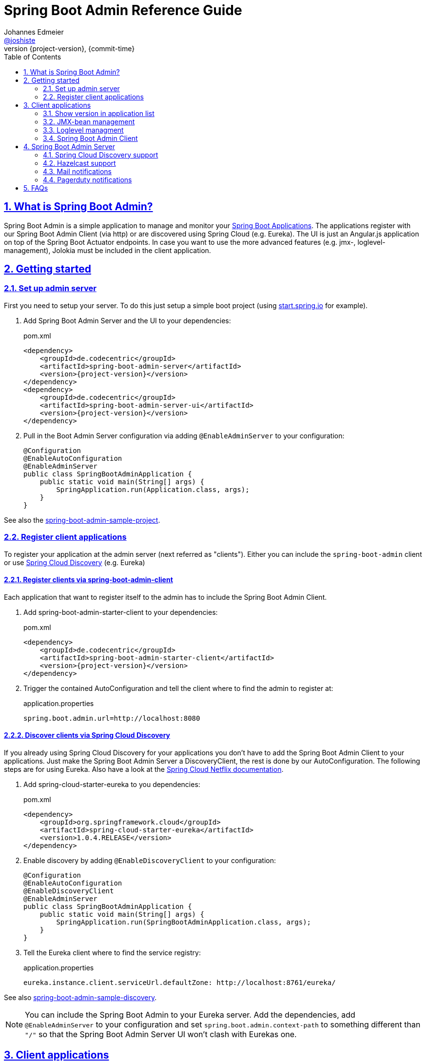 = Spring Boot Admin Reference Guide =
Johannes Edmeier <https://twitter.com/joshiste[@joshiste]>
:revnumber: {project-version} 
:revdate: {commit-time}
:toc: right
:doctype: book
:sectanchors:
:sectlinks:
:sectnums:
:icons: font
:hide-uri-scheme:
:last-update-label!:

== What is Spring Boot Admin? ==

Spring Boot Admin is a simple application to manage and monitor your http://projects.spring.io/spring-boot/[Spring Boot Applications].
The applications register with our Spring Boot Admin Client (via http) or are discovered using Spring Cloud (e.g. Eureka).
The UI is just an Angular.js application on top of the Spring Boot Actuator endpoints. In case you want to use the more advanced features (e.g. jmx-, loglevel-management), Jolokia must be included in the client application.

[[getting-started]]
== Getting started ==

[[set-up-admin-server]]
=== Set up admin server ===

First you need to setup your server. To do this just setup a simple boot project (using http://start.spring.io for example).

. Add Spring Boot Admin Server and the UI to your dependencies:
+
[source,xml,subs="verbatim,attributes"]
.pom.xml
----
<dependency>
    <groupId>de.codecentric</groupId>
    <artifactId>spring-boot-admin-server</artifactId>
    <version>{project-version}</version>
</dependency>
<dependency>
    <groupId>de.codecentric</groupId>
    <artifactId>spring-boot-admin-server-ui</artifactId>
    <version>{project-version}</version>
</dependency>
----

. Pull in the Boot Admin Server configuration via adding `@EnableAdminServer` to your configuration:
+
[source,java]
----
@Configuration
@EnableAutoConfiguration
@EnableAdminServer
public class SpringBootAdminApplication {
    public static void main(String[] args) {
        SpringApplication.run(Application.class, args);
    }
}
----

See also the https://github.com/codecentric/spring-boot-admin/tree/master/spring-boot-admin-samples/spring-boot-admin-sample/[spring-boot-admin-sample-project].

[[register-client-applications]]
=== Register client applications ===

To register your application at the admin server (next referred as "clients").
Either you can include the `spring-boot-admin` client or use http://projects.spring.io/spring-cloud/spring-cloud.html[Spring Cloud Discovery] (e.g. Eureka)

[[register-clients-via-spring-boot-admin]]
==== Register clients via spring-boot-admin-client ====

Each application that want to register itself to the admin has to include the Spring Boot Admin Client.

. Add spring-boot-admin-starter-client to your dependencies:
+
[source,xml,subs="verbatim,attributes"]
.pom.xml
----
<dependency>
    <groupId>de.codecentric</groupId>
    <artifactId>spring-boot-admin-starter-client</artifactId>
    <version>{project-version}</version>
</dependency>
----

. Trigger the contained AutoConfiguration and tell the client where to find the admin to register at:
+
[source]
.application.properties
----
spring.boot.admin.url=http://localhost:8080
----

[[discover-clients-via-spring-cloud-discovery]]
==== Discover clients via Spring Cloud Discovery ====

If you already using Spring Cloud Discovery for your applications you don't have to add the Spring Boot Admin Client to your applications. Just make the Spring Boot Admin Server a DiscoveryClient, the rest is done by our AutoConfiguration. The following steps are for using Eureka.
Also have a look at the http://projects.spring.io/spring-cloud/spring-cloud.html#_spring_cloud_netflix[Spring Cloud Netflix documentation].

. Add spring-cloud-starter-eureka to you dependencies:
+
[source,xml]
.pom.xml
----
<dependency>
    <groupId>org.springframework.cloud</groupId>
    <artifactId>spring-cloud-starter-eureka</artifactId>
    <version>1.0.4.RELEASE</version>
</dependency>
----

. Enable discovery by adding `@EnableDiscoveryClient` to your configuration:
+
[source,java]
----
@Configuration
@EnableAutoConfiguration
@EnableDiscoveryClient
@EnableAdminServer
public class SpringBootAdminApplication {
    public static void main(String[] args) {
        SpringApplication.run(SpringBootAdminApplication.class, args);
    }
}
----

. Tell the Eureka client where to find the service registry:
+
[source]
.application.properties
----
eureka.instance.client.serviceUrl.defaultZone: http://localhost:8761/eureka/
----

See also https://github.com/codecentric/spring-boot-admin/tree/master/spring-boot-admin-samples/spring-boot-admin-sample-discovery/[spring-boot-admin-sample-discovery].

NOTE: You can include the Spring Boot Admin to your Eureka server. Add the dependencies, add `@EnableAdminServer` to your configuration and set `spring.boot.admin.context-path` to something different than `"/"` so that the Spring Boot Admin Server UI won't clash with Eurekas one.

[[client-applications]]
== Client applications ==

[[show-version-in-application-list]]
=== Show version in application list ===

To get the version show up in the admins application list you have to set `info.version`. For example using maven filtering during the build:

[source]
.application.properties
----
info.version=@project.version@
----

[[jmx-bean-management]]
=== JMX-bean management ===

To interact with JMX-beans in the admin UI you have to include https://jolokia.org/[Jolokia] in your application. In case you are using the `spring-boot-admin-starter-client` it will be pulled in for you, if not add Jolokia to your dependencies:

[source,xml]
.pom.xml
----
<dependency>
    <groupId>org.jolokia</groupId>
    <artifactId>jolokia-core</artifactId>
</dependency>
----

[[loglevel-management]]
=== Loglevel managment ===
Currently the loglevel management is only available for http://logback.qos.ch/[Logback]. It is accessed via JMX so <<jmx-bean-management, include Jolokia>> in your application. In addition you have configure Logbacks `JMXConfigurator`:

[source,xml]
.logback.xml
----
<configuration>
    <include resource="org/springframework/boot/logging/logback/base.xml"/>
    <jmxConfigurator/>
</configuration>
----

NOTE: In case you are deploying multiple applications to the same JVM and multiple Logback-JMX-beans are present, the UI will select the JMXConfigurator with the context-name equals to your applications name. In this case you need to set the `contextName` in your logback-configuration.

[[spring-boot-admin-client]]
=== Spring Boot Admin Client ===

The Spring Boot Admin Client registers the application at the admin server. This is done by periodically doing a http post-request to the admin server providing informations about the application. It also adds Jolokia to your dependencies, so that JMX-beans are accessible via http, this is needed if you want to manage loglevels or JMX-beans via the admin UI.

.Spring Boot Admin Client configuration options
|===
| Property name |Description |Default value

| spring.boot.admin.client.enabled
| Controls if the Admin Client is enabled or disabled.
| true

| spring.boot.admin.url
| List of URLs of the Spring Boot Admin server to register at. This triggers the AutoConfiguration. *Mandatory*.
|

| spring.boot.admin.api-path
| Http-path of registration endpoint at your admin server.
| `"api/applications"`

| spring.boot.admin.username
spring.boot.admin.password
| Username and password for http-basic authentication. If set the registration uses http-basic-authetication when registering at the admin server.
|

| spring.boot.admin.period
| Interval for repeating the registration (in ms).
| `10.000`

| spring.boot.admin.auto-deregistration
| Switch to enable auto-deregistration at Spring Boot Admin server when context is closed.
| `false`

| spring.boot.admin.client.health-url
| Client-health-url to register with. Can be overridden in case the reachable URL is different (e.g. Docker). Must be unique in registry.
| Guessed based on management-url and `endpoints.health.id`.

| spring.boot.admin.client.management-url
| Client-management-url to register with. Can be overridden in case the reachable url is different (e.g. Docker).
| Guessed based on service-url, `server.servlet-path`, `management.port` and `management.context-path`.

| spring.boot.admin.client.service-url
| Client-service-url to register with. Can be overridden in case the reachable url is different (e.g. Docker).
| Guessed based on hostname, `server.port` and `server.context-path`.

| spring.boot.admin.client.name
| Name to register with.
| `${spring.application.name}` if set, `"spring-boot-application"` otherwise.

| spring.boot.admin.client.prefer-ip
| Use the ip-address rather then the hostname in the guessed urls. It's required to set `server.address` and `management.address`respectively.
| `false`
|===

[[spring-boot-admin-server]]
== Spring Boot Admin Server ==

.Spring Boot Admin Server configuration options
|===
| Property name |Description |Default value

| spring.boot.admin.context-path
| The context-path prefixes the path where the Admin Servers statics assets and API should be served. Relative to the Dispatcher-Servlet.
|

| spring.boot.admin.monitor.period
| Time interval in ms to update the status of applications with expired status-informations.
| 10.000

| spring.boot.admin.monitor.status-lifetime
| Lifetime of application statuses in ms. The applications /health-endpoint will not be queried until the lifetime has expired.
| 10.000
|===


[[spring-cloud-discovery-support]]
=== Spring Cloud Discovery support ===

The Spring Boot Admin Server is capable of using  Spring Clouds `DiscoveryClient` to discover applications. The advantage is that the clients don't have to include the `spring-boot-admin-starter-client`. You just have to add a DiscoveryClient to your admin server - everything else is done by AutoConfiguration.
The setup is explained <<discover-clients-via-spring-cloud-discovery,above>>.

.Discovery configuration options
|===
| Property name |Description |Default value

| spring.boot.admin.discovery.enabled
| Enables the DiscoveryClient-support for the admin server.
| `true`

| spring.boot.admin.discovery.management.context-path
| If set this will be appended to the service-url from the discovery information.
|
|===

NOTE: Currently the implementation is not specific to any DiscoveryClient implementation. Unfortunately the DiscoveryClient doesn't expose the health- or management-url, so if you're not sticking to the defaults and setting `spring.boot.admin.discovery.management.context-path` doesn't suffice, you can add a bean extending `ApplicationDiscoveryListener` to your admin server and provide your own conversion.

[[hazelcast-support]]
=== Hazelcast support ===
Spring Boot Admin Server supports cluster replication with Hazelcast. It is automatically enabled when a `HazelcastConfig`- or `HazelcastInstance`-Bean is present. You can also confugure the Hazelcast instance to be persistent, to keep the status over restarts.
Also have a look at the http://docs.spring.io/spring-boot/docs/current-SNAPSHOT/reference/htmlsingle/#boot-features-hazelcast/[Spring Boot support for Hazelcast].

. Add Hazelcast to your dependencies:
+
[source,xml]
.pom.xml
----
<dependency>
    <groupId>com.hazelcast</groupId>
    <artifactId>hazelcast</artifactId>
</dependency>
----

. Instantiate a HazelcastConfig:
+
[source,java]
----
@Configuration
@EnableAutoConfiguration
@EnableAdminServer
public class SpringBootAdminApplication {
    @Bean
    public Config hazelcastConfig() {
        return new Config().setProperty("hazelcast.jmx", "true")
                .addMapConfig(new MapConfig("spring-boot-admin-application-store")
                    .setBackupCount(1)
                    .setEvictionPolicy(EvictionPolicy.NONE))
                .addListConfig(new ListConfig("spring-boot-admin-event-store")
                    .setBackupCount(1)
                    .setMaxSize(1000));
    }

    public static void main(String[] args) {
        SpringApplication.run(SpringBootAdminApplication.class, args);
    }
}
----

.Hazelcast configuration options
|===
| Property name |Description |Default value

| spring.boot.admin.hazelcast.enabled
| Enables the Hazelcast support
| `true`

| spring.boot.admin.hazelcast.application-store
| Name of the Hazelcast-map to store the applications
| `"spring-boot-admin-application-store"`

| spring.boot.admin.hazelcast.event-store
| Name of the Hazelcast-list to store the events
| `"spring-boot-admin-event-store"`
|===

[[mail-notifications]]
=== Mail notifications ===

Configure a `JavaMailSender` using `spring-boot-starter-mail` and set a recipient.

[source,xml]
.pom.xml
----
<dependency>
    <groupId>org.springframework.boot</groupId>
    <artifactId>spring-boot-starter-mail</artifactId>
</dependency>
----

.application.properties
----
spring.mail.host=smtp.example.com
spring.boot.admin.notify.mail.to=admin@example.com
----

.Mail notifications configuration options
|===
| Property name |Description |Default value

| spring.boot.admin.notify.mail.enabled
| Enable mail notifications
| `true`

| spring.boot.admin.notify.mail.ignore-changes
| Comma-delimited list of status changes to be ignored. Format: "<from-status>:<to-status>". Wildcards allowed.
| `"UNKNOWN:UP"`

| spring.boot.admin.notify.mail.to
| Comma-delimited list of mail recipients
| `"root@localhost"`

| spring.boot.admin.notify.mail.cc
| Comma-delimited list of carbon-copy recipients
|

| spring.boot.admin.notify.mail.from
| Mail sender
|

| spring.boot.admin.notify.mail.subject
| Mail subject. SpEL-expressions are supported
| `+++"#{application.name} (#{application.id}) is #{to.status}"+++`

| spring.boot.admin.notify.mail.text
| Mail body. SpEL-expressions are supported
| `+++"#{application.name} (#{application.id})\nstatus changed from #{from.status} to #{to.status}\n\n#{application.healthUrl}"+++`
|===


[[pagerduty-notifications]]
=== Pagerduty notifications ===
To enable pagerduty notifications you just have to add a generic service to your pagerduty-account and set `spring.boot.admin.notify.pagerduty.service-key` to the service-key you received.

.Pagerduty notifications configuration options
|===
| Property name |Description |Default value

| spring.boot.admin.notify.pagerduty.enabled
| Enable mail notifications
| `true`

| spring.boot.admin.notify.pagerduty.ignore-changes
| Comma-delimited list of status changes to be ignored. Format: "<from-status>:<to-status>". Wildcards allowed.
| `"UNKNOWN:UP"`

| spring.boot.admin.notify.pagerduty.service-key
| Service-key to use for Pagerduty
|

| spring.boot.admin.notify.pagerduty.url
| The Pagerduty-rest-api url
| `+++"https://events.pagerduty.com/generic/2010-04-15/create_event.json"+++`

| spring.boot.admin.notify.pagerduty.description
| Description to use in the event. SpEL-expressions are supported
| `+++"#{application.name}/#{application.id} is #{to.status}"+++`

| spring.boot.admin.notify.pagerduty.client
| Client-name to use in the event
|

| spring.boot.admin.notify.pagerduty.client-url
| Client-url to use in the event
|
|===

[[faqs]]
== FAQs ==
[qanda]
Can I include spring-boot-admin into my business application?::
  *tl;dr* You can, but you shouldn't. +
  You can set `spring.boot.admin.context-path` to alter the path where the UI and REST-API is served, but depending on the complexity of your application you might get in trouble. On the other hand in my opinion it makes no sense for an application to monitor itself. In case your application goes down your monitoring tool also does.

How do I disable Spring Boot Admin Client for my unit tests?::
  The AutoConfiguration is triggered by the presence of the `spring.boot.admin.url`. So if you don't set this property for your tests, the Spring Boot Admin Client is not active.

How do I customize the UI?::
  You can only customize the UI by copying and modifying the source of `spring-boot-admin-ui` and adding your own module to your classpath.
